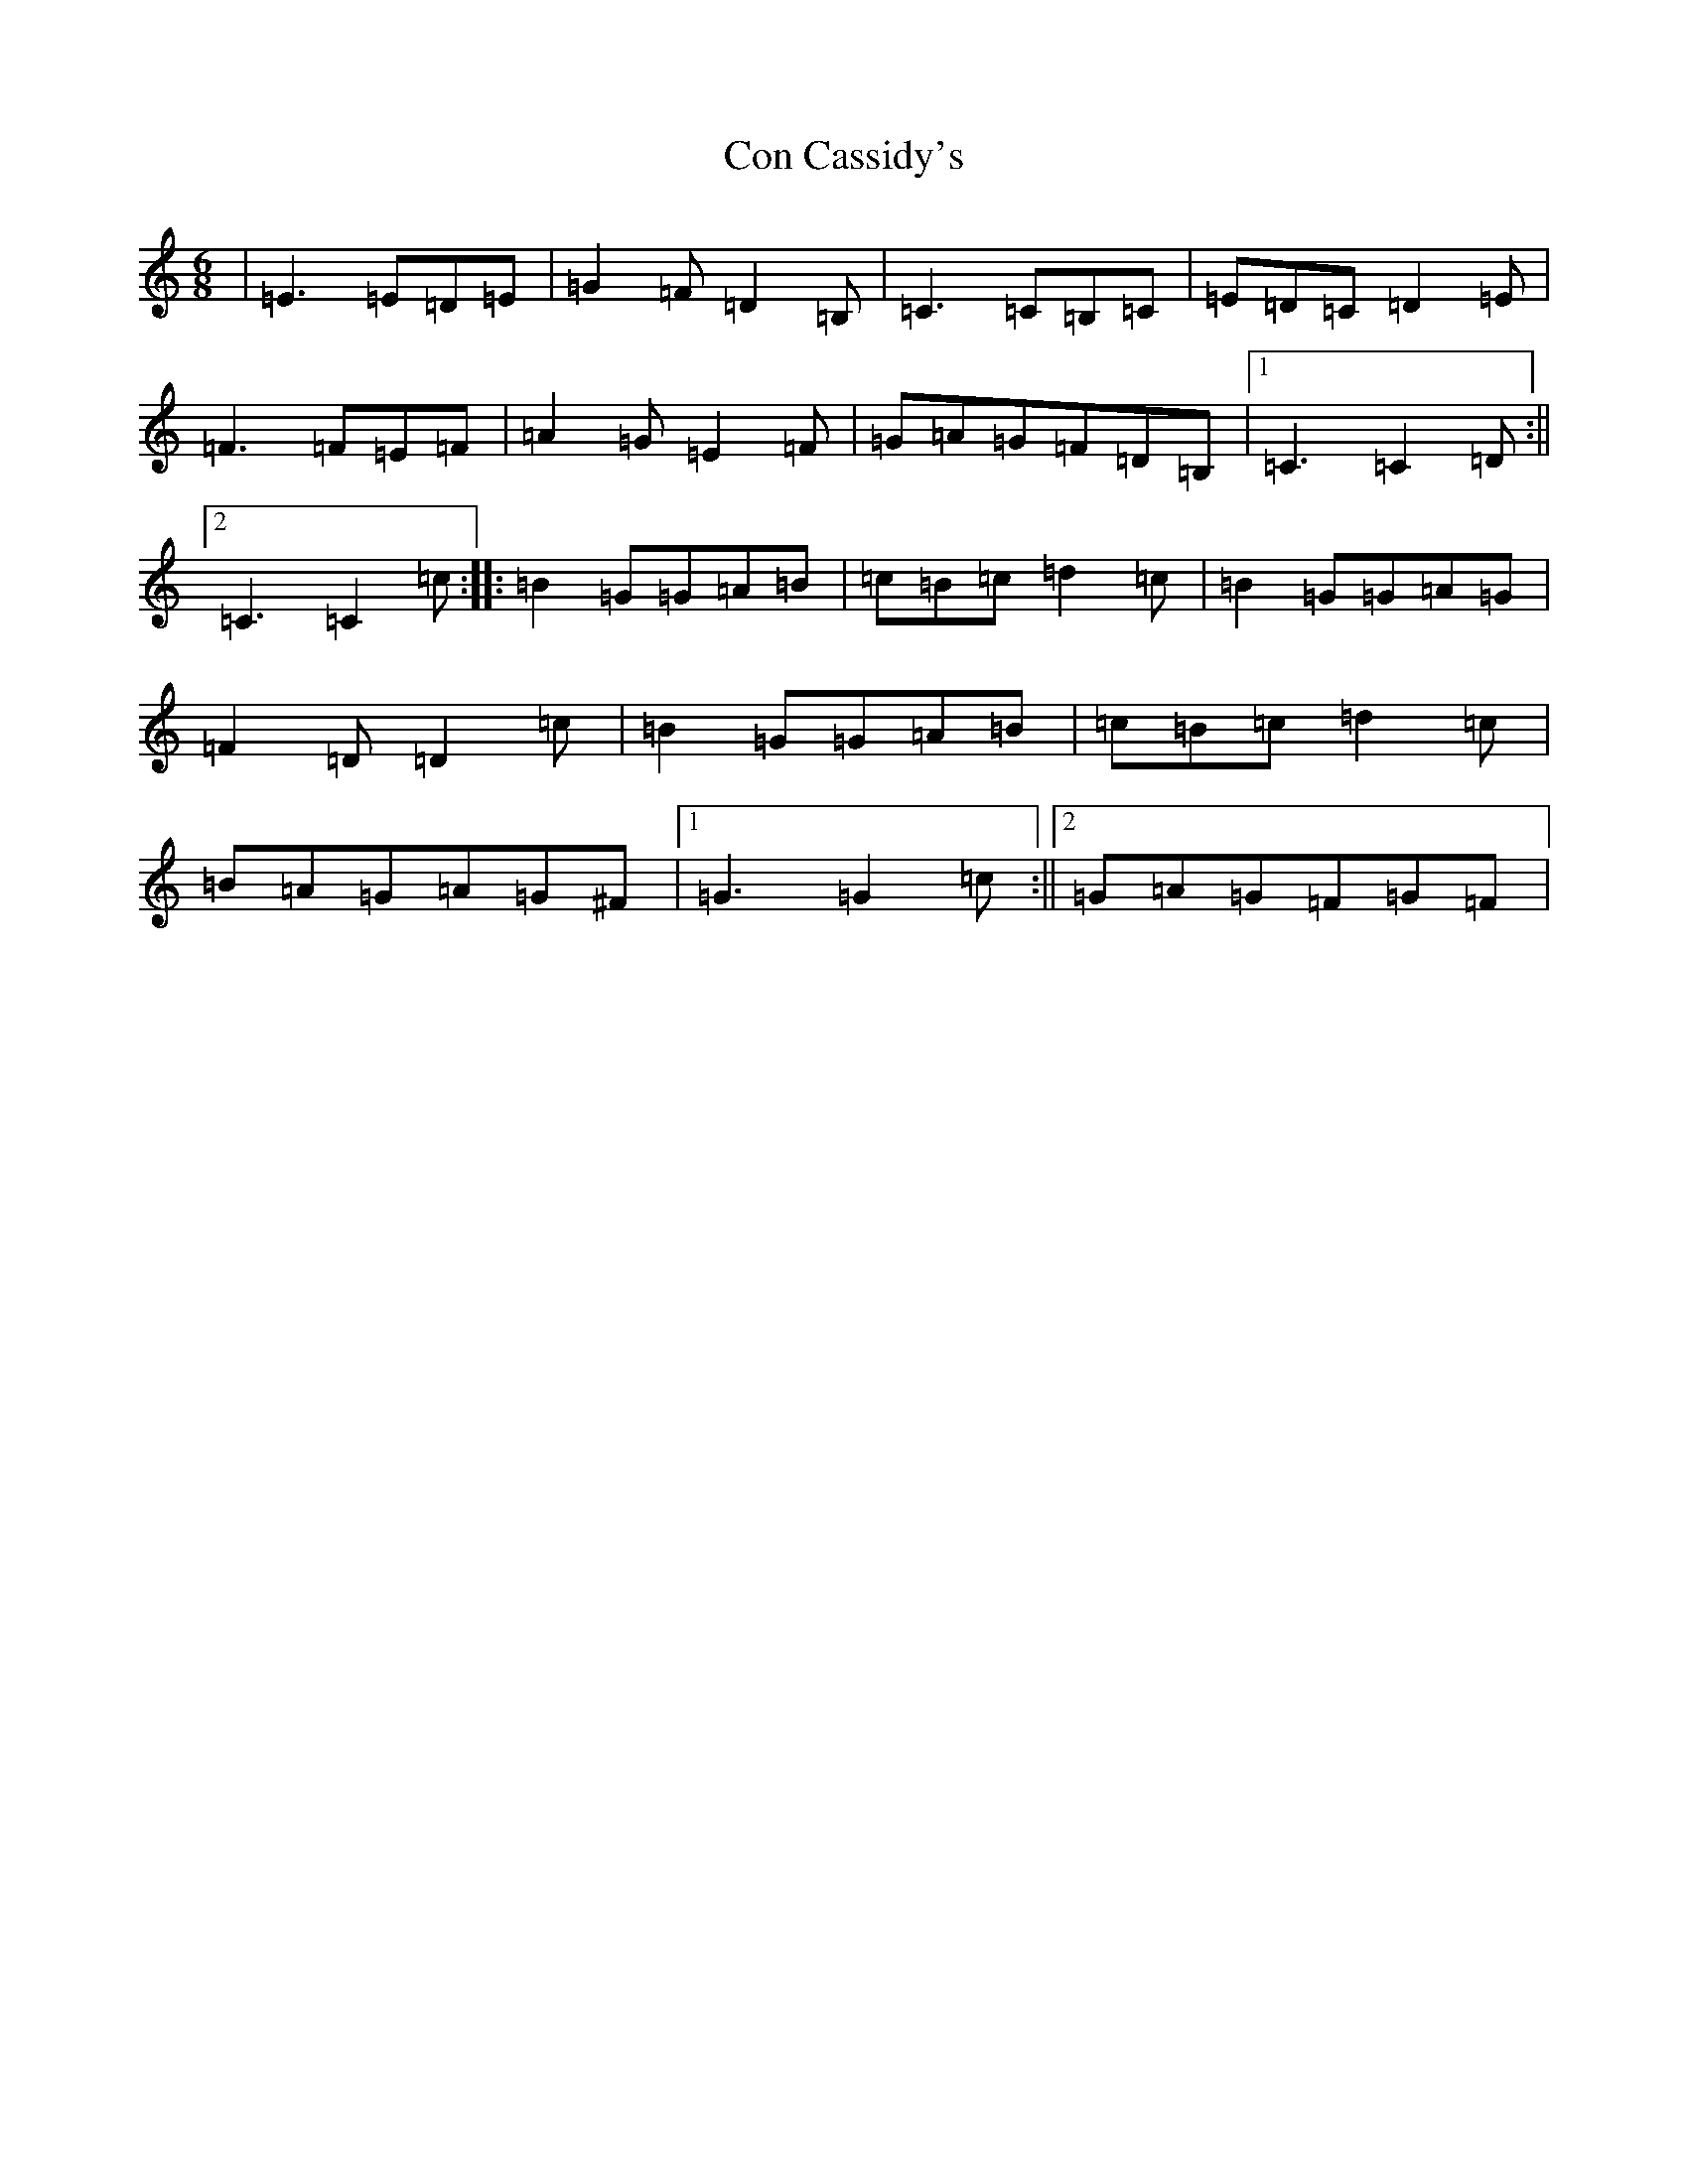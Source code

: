 X: 4056
T: Con Cassidy's
S: https://thesession.org/tunes/2007#setting2007
R: jig
M:6/8
L:1/8
K: C Major
|=E3=E=D=E|=G2=F=D2=B,|=C3=C=B,=C|=E=D=C=D2=E|=F3=F=E=F|=A2=G=E2=F|=G=A=G=F=D=B,|1=C3=C2=D:||2=C3=C2=c:||:=B2=G=G=A=B|=c=B=c=d2=c|=B2=G=G=A=G|=F2=D=D2=c|=B2=G=G=A=B|=c=B=c=d2=c|=B=A=G=A=G^F|1=G3=G2=c:||2=G=A=G=F=G=F|